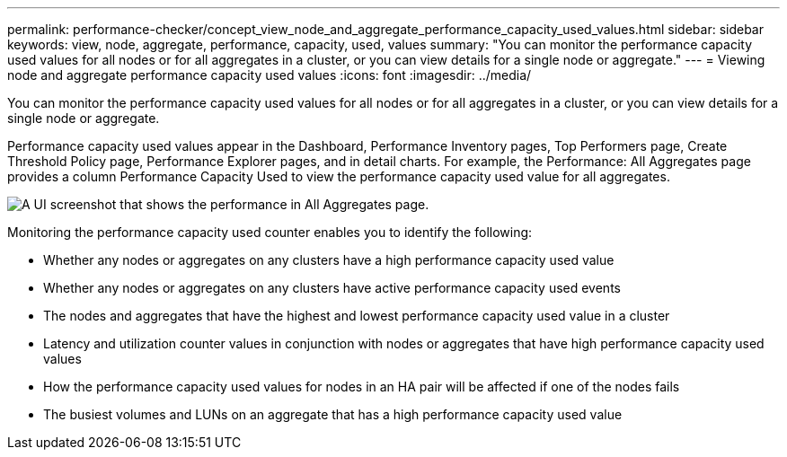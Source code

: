---
permalink: performance-checker/concept_view_node_and_aggregate_performance_capacity_used_values.html
sidebar: sidebar
keywords: view, node, aggregate, performance, capacity, used, values
summary: "You can monitor the performance capacity used values for all nodes or for all aggregates in a cluster, or you can view details for a single node or aggregate."
---
= Viewing node and aggregate performance capacity used values
:icons: font
:imagesdir: ../media/

[.lead]
You can monitor the performance capacity used values for all nodes or for all aggregates in a cluster, or you can view details for a single node or aggregate.

Performance capacity used values appear in the Dashboard, Performance Inventory pages, Top Performers page, Create Threshold Policy page, Performance Explorer pages, and in detail charts. For example, the Performance: All Aggregates page provides a column Performance Capacity Used to view the performance capacity used value for all aggregates.

image::../media/node_inventory_used_headroom.gif[A UI screenshot that shows the performance in All Aggregates page.]

Monitoring the performance capacity used counter enables you to identify the following:

* Whether any nodes or aggregates on any clusters have a high performance capacity used value
* Whether any nodes or aggregates on any clusters have active performance capacity used events
* The nodes and aggregates that have the highest and lowest performance capacity used value in a cluster
* Latency and utilization counter values in conjunction with nodes or aggregates that have high performance capacity used values
* How the performance capacity used values for nodes in an HA pair will be affected if one of the nodes fails
* The busiest volumes and LUNs on an aggregate that has a high performance capacity used value
